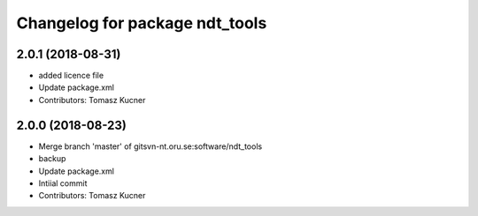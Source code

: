 ^^^^^^^^^^^^^^^^^^^^^^^^^^^^^^^
Changelog for package ndt_tools
^^^^^^^^^^^^^^^^^^^^^^^^^^^^^^^
2.0.1 (2018-08-31)
------------------
* added licence file
* Update package.xml
* Contributors: Tomasz Kucner

2.0.0 (2018-08-23)
-----------
* Merge branch 'master' of gitsvn-nt.oru.se:software/ndt_tools
* backup
* Update package.xml
* Intiial commit
* Contributors: Tomasz Kucner
